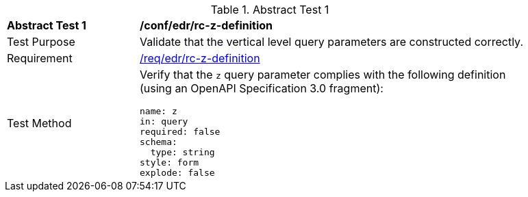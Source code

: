 [[ats_collections_rc-z-definition]]{counter2:ats-id}
[width="90%",cols="2,6a"]
.Abstract Test {ats-id}
|===
^|*Abstract Test {ats-id}* |*/conf/edr/rc-z-definition*
^|Test Purpose |Validate that the vertical level query parameters are constructed correctly.
^|Requirement |<<req_edr_z-definition,/req/edr/rc-z-definition>>
^|Test Method |Verify that the `z` query parameter complies with the following definition (using an OpenAPI Specification 3.0 fragment):

[source,YAML]
----
name: z
in: query
required: false
schema:
  type: string
style: form
explode: false
----
|===
